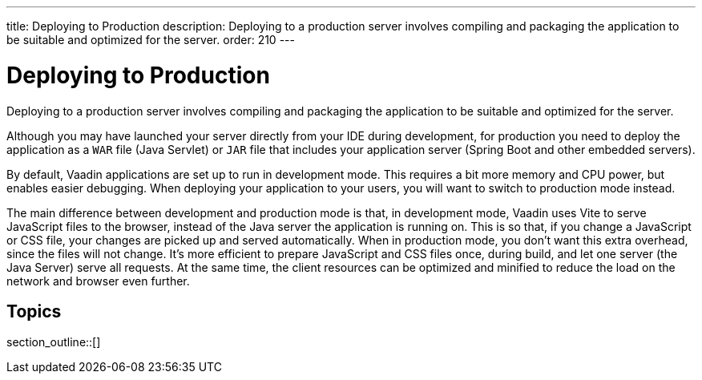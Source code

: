 ---
title: Deploying to Production
description: Deploying to a production server involves compiling and packaging the application to be suitable and optimized for the server.
order: 210
---

= Deploying to Production

Deploying to a production server involves compiling and packaging the application to be suitable and optimized for the server.

Although you may have launched your server directly from your IDE during development, for production you need to deploy the application as a `WAR` file (Java Servlet) or `JAR` file that includes your application server (Spring Boot and other embedded servers).

By default, Vaadin applications are set up to run in development mode.
This requires a bit more memory and CPU power, but enables easier debugging.
When deploying your application to your users, you will want to switch to production mode instead.

The main difference between development and production mode is that, in development mode, Vaadin uses Vite to serve JavaScript files to the browser, instead of the Java server the application is running on.
This is so that, if you change a JavaScript or CSS file, your changes are picked up and served automatically.
When in production mode, you don't want this extra overhead, since the files will not change.
It's more efficient to prepare JavaScript and CSS files once, during build, and let one server (the Java Server) serve all requests.
At the same time, the client resources can be optimized and minified to reduce the load on the network and browser even further.

== Topics

section_outline::[]
